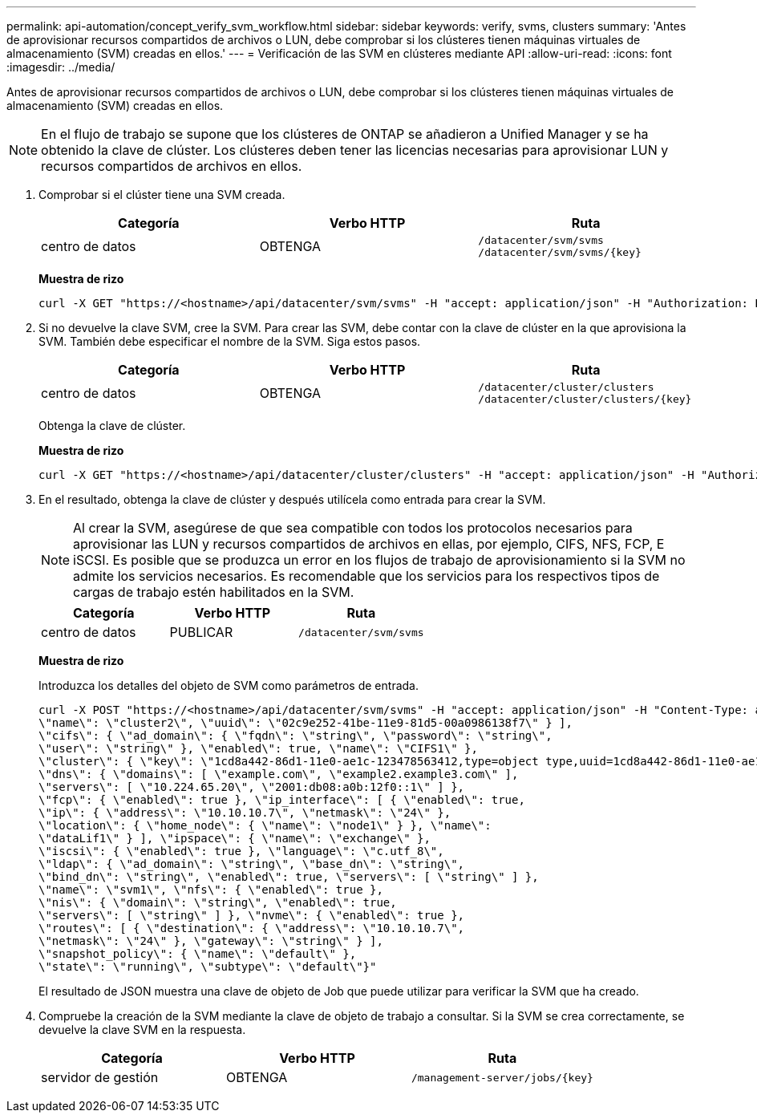 ---
permalink: api-automation/concept_verify_svm_workflow.html 
sidebar: sidebar 
keywords: verify, svms, clusters 
summary: 'Antes de aprovisionar recursos compartidos de archivos o LUN, debe comprobar si los clústeres tienen máquinas virtuales de almacenamiento (SVM) creadas en ellos.' 
---
= Verificación de las SVM en clústeres mediante API
:allow-uri-read: 
:icons: font
:imagesdir: ../media/


[role="lead"]
Antes de aprovisionar recursos compartidos de archivos o LUN, debe comprobar si los clústeres tienen máquinas virtuales de almacenamiento (SVM) creadas en ellos.

[NOTE]
====
En el flujo de trabajo se supone que los clústeres de ONTAP se añadieron a Unified Manager y se ha obtenido la clave de clúster. Los clústeres deben tener las licencias necesarias para aprovisionar LUN y recursos compartidos de archivos en ellos.

====
. Comprobar si el clúster tiene una SVM creada.
+
[cols="3*"]
|===
| Categoría | Verbo HTTP | Ruta 


 a| 
centro de datos
 a| 
OBTENGA
 a| 
`/datacenter/svm/svms`
`/datacenter/svm/svms/\{key}`

|===
+
*Muestra de rizo*

+
[listing]
----
curl -X GET "https://<hostname>/api/datacenter/svm/svms" -H "accept: application/json" -H "Authorization: Basic <Base64EncodedCredentials>"
----
. Si no devuelve la clave SVM, cree la SVM. Para crear las SVM, debe contar con la clave de clúster en la que aprovisiona la SVM. También debe especificar el nombre de la SVM. Siga estos pasos.
+
[cols="3*"]
|===
| Categoría | Verbo HTTP | Ruta 


 a| 
centro de datos
 a| 
OBTENGA
 a| 
`/datacenter/cluster/clusters`
`/datacenter/cluster/clusters/\{key}`

|===
+
Obtenga la clave de clúster.

+
*Muestra de rizo*

+
[listing]
----
curl -X GET "https://<hostname>/api/datacenter/cluster/clusters" -H "accept: application/json" -H "Authorization: Basic <Base64EncodedCredentials>"
----
. En el resultado, obtenga la clave de clúster y después utilícela como entrada para crear la SVM.
+
[NOTE]
====
Al crear la SVM, asegúrese de que sea compatible con todos los protocolos necesarios para aprovisionar las LUN y recursos compartidos de archivos en ellas, por ejemplo, CIFS, NFS, FCP, E iSCSI. Es posible que se produzca un error en los flujos de trabajo de aprovisionamiento si la SVM no admite los servicios necesarios. Es recomendable que los servicios para los respectivos tipos de cargas de trabajo estén habilitados en la SVM.

====
+
[cols="3*"]
|===
| Categoría | Verbo HTTP | Ruta 


 a| 
centro de datos
 a| 
PUBLICAR
 a| 
`/datacenter/svm/svms`

|===
+
*Muestra de rizo*

+
Introduzca los detalles del objeto de SVM como parámetros de entrada.

+
[listing]
----
curl -X POST "https://<hostname>/api/datacenter/svm/svms" -H "accept: application/json" -H "Content-Type: application/json" -H "Authorization: Basic <Base64EncodedCredentials>" "{ \"aggregates\": [ { \"_links\": {}, \"key\": \"1cd8a442-86d1,type=objecttype,uuid=1cd8a442-86d1-11e0-ae1c-9876567890123\",
\"name\": \"cluster2\", \"uuid\": \"02c9e252-41be-11e9-81d5-00a0986138f7\" } ],
\"cifs\": { \"ad_domain\": { \"fqdn\": \"string\", \"password\": \"string\",
\"user\": \"string\" }, \"enabled\": true, \"name\": \"CIFS1\" },
\"cluster\": { \"key\": \"1cd8a442-86d1-11e0-ae1c-123478563412,type=object type,uuid=1cd8a442-86d1-11e0-ae1c-9876567890123\" },
\"dns\": { \"domains\": [ \"example.com\", \"example2.example3.com\" ],
\"servers\": [ \"10.224.65.20\", \"2001:db08:a0b:12f0::1\" ] },
\"fcp\": { \"enabled\": true }, \"ip_interface\": [ { \"enabled\": true,
\"ip\": { \"address\": \"10.10.10.7\", \"netmask\": \"24\" },
\"location\": { \"home_node\": { \"name\": \"node1\" } }, \"name\":
\"dataLif1\" } ], \"ipspace\": { \"name\": \"exchange\" },
\"iscsi\": { \"enabled\": true }, \"language\": \"c.utf_8\",
\"ldap\": { \"ad_domain\": \"string\", \"base_dn\": \"string\",
\"bind_dn\": \"string\", \"enabled\": true, \"servers\": [ \"string\" ] },
\"name\": \"svm1\", \"nfs\": { \"enabled\": true },
\"nis\": { \"domain\": \"string\", \"enabled\": true,
\"servers\": [ \"string\" ] }, \"nvme\": { \"enabled\": true },
\"routes\": [ { \"destination\": { \"address\": \"10.10.10.7\",
\"netmask\": \"24\" }, \"gateway\": \"string\" } ],
\"snapshot_policy\": { \"name\": \"default\" },
\"state\": \"running\", \"subtype\": \"default\"}"
----
+
El resultado de JSON muestra una clave de objeto de Job que puede utilizar para verificar la SVM que ha creado.

. Compruebe la creación de la SVM mediante la clave de objeto de trabajo a consultar. Si la SVM se crea correctamente, se devuelve la clave SVM en la respuesta.
+
[cols="3*"]
|===
| Categoría | Verbo HTTP | Ruta 


 a| 
servidor de gestión
 a| 
OBTENGA
 a| 
`/management-server/jobs/\{key}`

|===

